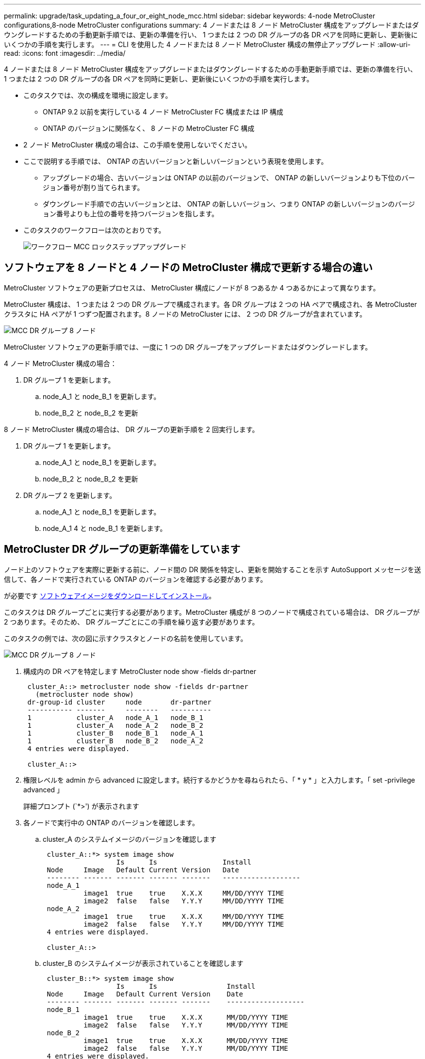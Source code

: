 ---
permalink: upgrade/task_updating_a_four_or_eight_node_mcc.html 
sidebar: sidebar 
keywords: 4-node MetroCluster configurations,8-node MetroCluster configurations 
summary: 4 ノードまたは 8 ノード MetroCluster 構成をアップグレードまたはダウングレードするための手動更新手順では、更新の準備を行い、 1 つまたは 2 つの DR グループの各 DR ペアを同時に更新し、更新後にいくつかの手順を実行します。 
---
= CLI を使用した 4 ノードまたは 8 ノード MetroCluster 構成の無停止アップグレード
:allow-uri-read: 
:icons: font
:imagesdir: ../media/


[role="lead"]
4 ノードまたは 8 ノード MetroCluster 構成をアップグレードまたはダウングレードするための手動更新手順では、更新の準備を行い、 1 つまたは 2 つの DR グループの各 DR ペアを同時に更新し、更新後にいくつかの手順を実行します。

* このタスクでは、次の構成を環境に設定します。
+
** ONTAP 9.2 以前を実行している 4 ノード MetroCluster FC 構成または IP 構成
** ONTAP のバージョンに関係なく、 8 ノードの MetroCluster FC 構成


* 2 ノード MetroCluster 構成の場合は、この手順を使用しないでください。
* ここで説明する手順では、 ONTAP の古いバージョンと新しいバージョンという表現を使用します。
+
** アップグレードの場合、古いバージョンは ONTAP の以前のバージョンで、 ONTAP の新しいバージョンよりも下位のバージョン番号が割り当てられます。
** ダウングレード手順での古いバージョンとは、 ONTAP の新しいバージョン、つまり ONTAP の新しいバージョンのバージョン番号よりも上位の番号を持つバージョンを指します。


* このタスクのワークフローは次のとおりです。
+
image::../media/workflow_mcc_lockstep_upgrade.gif[ワークフロー MCC ロックステップアップグレード]





== ソフトウェアを 8 ノードと 4 ノードの MetroCluster 構成で更新する場合の違い

MetroCluster ソフトウェアの更新プロセスは、 MetroCluster 構成にノードが 8 つあるか 4 つあるかによって異なります。

MetroCluster 構成は、 1 つまたは 2 つの DR グループで構成されます。各 DR グループは 2 つの HA ペアで構成され、各 MetroCluster クラスタに HA ペアが 1 つずつ配置されます。8 ノードの MetroCluster には、 2 つの DR グループが含まれています。

image::../media/mcc_dr_groups_8_node.gif[MCC DR グループ 8 ノード]

MetroCluster ソフトウェアの更新手順では、一度に 1 つの DR グループをアップグレードまたはダウングレードします。

4 ノード MetroCluster 構成の場合：

. DR グループ 1 を更新します。
+
.. node_A_1 と node_B_1 を更新します。
.. node_B_2 と node_B_2 を更新




8 ノード MetroCluster 構成の場合は、 DR グループの更新手順を 2 回実行します。

. DR グループ 1 を更新します。
+
.. node_A_1 と node_B_1 を更新します。
.. node_B_2 と node_B_2 を更新


. DR グループ 2 を更新します。
+
.. node_A_1 と node_B_1 を更新します。
.. node_A_1 4 と node_B_1 を更新します。






== MetroCluster DR グループの更新準備をしています

ノード上のソフトウェアを実際に更新する前に、ノード間の DR 関係を特定し、更新を開始することを示す AutoSupport メッセージを送信して、各ノードで実行されている ONTAP のバージョンを確認する必要があります。

が必要です xref:task_download_and_install_ontap_software_image.html[ソフトウェアイメージをダウンロードしてインストール]。

このタスクは DR グループごとに実行する必要があります。MetroCluster 構成が 8 つのノードで構成されている場合は、 DR グループが 2 つあります。そのため、 DR グループごとにこの手順を繰り返す必要があります。

このタスクの例では、次の図に示すクラスタとノードの名前を使用しています。

image::../media/mcc_dr_groups_8_node.gif[MCC DR グループ 8 ノード]

. 構成内の DR ペアを特定します MetroCluster node show -fields dr-partner
+
[listing]
----
 cluster_A::> metrocluster node show -fields dr-partner
   (metrocluster node show)
 dr-group-id cluster     node       dr-partner
 ----------- -------     --------   ----------
 1           cluster_A   node_A_1   node_B_1
 1           cluster_A   node_A_2   node_B_2
 1           cluster_B   node_B_1   node_A_1
 1           cluster_B   node_B_2   node_A_2
 4 entries were displayed.

 cluster_A::>
----
. 権限レベルを admin から advanced に設定します。続行するかどうかを尋ねられたら、「 * y * 」と入力します。「 set -privilege advanced 」
+
詳細プロンプト (`*>') が表示されます

. 各ノードで実行中の ONTAP のバージョンを確認します。
+
.. cluster_A のシステムイメージのバージョンを確認します
+
[listing]
----
 cluster_A::*> system image show
                  Is      Is                Install
 Node     Image   Default Current Version   Date
 -------- ------- ------- ------- -------   -------------------
 node_A_1
          image1  true    true    X.X.X     MM/DD/YYYY TIME
          image2  false   false   Y.Y.Y     MM/DD/YYYY TIME
 node_A_2
          image1  true    true    X.X.X     MM/DD/YYYY TIME
          image2  false   false   Y.Y.Y     MM/DD/YYYY TIME
 4 entries were displayed.

 cluster_A::>
----
.. cluster_B のシステムイメージが表示されていることを確認します
+
[listing]
----
 cluster_B::*> system image show
                  Is      Is                 Install
 Node     Image   Default Current Version    Date
 -------- ------- ------- ------- -------    -------------------
 node_B_1
          image1  true    true    X.X.X      MM/DD/YYYY TIME
          image2  false   false   Y.Y.Y      MM/DD/YYYY TIME
 node_B_2
          image1  true    true    X.X.X      MM/DD/YYYY TIME
          image2  false   false   Y.Y.Y      MM/DD/YYYY TIME
 4 entries were displayed.

 cluster_B::>
----


. AutoSupport 通知をトリガーします。 AutoSupport invoke -node * -type all -message "starting_NDU"
+
この AutoSupport 通知には、更新前のシステムステータスの記録が含まれます。これにより、更新処理で問題が発生した場合に役立つトラブルシューティング情報が保存されます。

+
AutoSupport メッセージを送信するようにクラスタが設定されていない場合は、通知のコピーがローカルに保存されます。

. 最初のセットに含まれる各ノードについて、ターゲットの ONTAP ソフトウェアイメージをデフォルトのイメージとして設定します。「 system image modify ｛ -node nodename -iscurrent false ｝ -isdefault true
+
このコマンドでは、拡張クエリを使用して、代替イメージとしてインストールされるターゲットのソフトウェアイメージがノードのデフォルトのイメージになるように変更します。

. ターゲットの ONTAP ソフトウェアイメージがデフォルトのイメージとして設定されたことを確認します。
+
.. cluster_A 上のイメージを確認します : 'system image show'
+
次の例では、 image2 が新しい ONTAP バージョンで、最初のセットに含まれる各ノードでデフォルトのイメージとして設定されています。

+
[listing]
----
 cluster_A::*> system image show
                  Is      Is              Install
 Node     Image   Default Current Version Date
 -------- ------- ------- ------- ------- -------------------
 node_A_1
          image1  false   true    X.X.X   MM/DD/YYYY TIME
          image2  true    false   Y.Y.Y   MM/DD/YYYY TIME
 node_A_2
          image1  false   true    X.X.X   MM/DD/YYYY TIME
          image2  true   false   Y.Y.Y   MM/DD/YYYY TIME

 2 entries were displayed.
----
.. cluster_B のイメージを確認します : 'system image show
+
次の例では、最初のセットに含まれる各ノードで、ターゲットのバージョンがデフォルトのイメージとして設定されています。

+
[listing]
----
 cluster_B::*> system image show
                  Is      Is              Install
 Node     Image   Default Current Version Date
 -------- ------- ------- ------- ------- -------------------
 node_A_1
          image1  false   true    X.X.X   MM/DD/YYYY TIME
          image2  true    false   Y.Y.Y   MM/YY/YYYY TIME
 node_A_2
          image1  false   true    X.X.X   MM/DD/YYYY TIME
          image2  true    false   Y.Y.Y   MM/DD/YYYY TIME

 2 entries were displayed.
----


. アップグレード対象のノードが各ノードに対して 2 回、現在クライアントにサービスを提供しているかどうかを確認します。「 system node run -node target-node-command uptime 」
+
uptime コマンドは、ノードの前回のブート以降に NFS 、 CIFS 、 FC 、および iSCSI の各クライアントに対してノードが実行した処理総数を表示します。プロトコルごとにコマンドを 2 回実行して、処理数が増加しているかどうかを確認する必要があります。増加している場合は、そのプロトコルのクライアントに対してノードが現在処理を行っています。増加していない場合は、そのプロトコルのクライアントに対してノードは現在処理を行っていません。

+
* 注：ノードのアップグレード後にクライアントトラフィックが再開したことを確認できるように、クライアントの処理数が増加しているプロトコルをそれぞれ書き留めておいてください。

+
次の例は、 NFS 、 CIFS 、 FC 、および iSCSI の処理が含まれるノードを示しています。ただし、ノードは現在 NFS クライアントと iSCSI クライアントに対してのみ処理を行っています。

+
[listing]
----
 cluster_x::> system node run -node node0 -command uptime
   2:58pm up  7 days, 19:16 800000260 NFS ops, 1017333 CIFS ops, 0 HTTP ops, 40395 FCP ops, 32810 iSCSI ops

 cluster_x::> system node run -node node0 -command uptime
   2:58pm up  7 days, 19:17 800001573 NFS ops, 1017333 CIFS ops, 0 HTTP ops, 40395 FCP ops, 32815 iSCSI ops
----




== MetroCluster DR グループ内の最初の DR ペアの更新

ONTAP の新しいバージョンをノードの現在のバージョンにするには、ノードのテイクオーバーとギブバックを正しい順序で行う必要があります。

すべてのノードで古いバージョンの ONTAP を実行している必要があります。

このタスクでは、 node_A_1 と node_B_1 を更新します。

最初の DR グループの ONTAP ソフトウェアを更新済みで、 8 ノード MetroCluster 構成内の 2 つ目の DR グループを更新する場合は、この手順で node_A_3 と node_B_1 を更新します。

. MetroCluster Tiebreaker ソフトウェアが有効になっている場合は、無効にします。
. HA ペアの各ノードについて、自動ギブバックを無効にします。「 storage failover modify -node target-node-auto-giveback false
+
このコマンドは HA ペアのノードごとに実行する必要があります。

. 自動ギブバックが無効になっていることを確認します。「 storage failover show -fields auto-giveback 」
+
次の例は、両方のノードで自動ギブバックが無効になっていることを示しています。

+
[listing]
----
 cluster_x::> storage failover show -fields auto-giveback
 node     auto-giveback
 -------- -------------
 node_x_1 false
 node_x_2 false
 2 entries were displayed.
----
. 各コントローラの I/O が 50% を超えないようにします。コントローラあたりの CPU 使用率が 50% を超えないようにします。
. cluster_A のターゲットノードのテイクオーバーを開始します。
+
テイクオーバーされたノードを新しいソフトウェアイメージでブートするには通常のテイクオーバーが必要なため、 -option immediate パラメータは指定しないでください。

+
.. cluster_A (node_A_1 の ) 上の DR パートナーをテイクオーバーします「 storage failover takeover -ofnode node_A_1
+
ノードがブートし、「 Waiting for giveback 」状態になります。

+

NOTE: AutoSupport が有効な場合は、ノードがクラスタクォーラムのメンバーでないことを示す AutoSupport メッセージが送信されます。この通知を無視し、アップグレードを続行してかまいません。

.. テイクオーバーが正常に完了したことを確認します。「 storage failover show
+
次の例は、テイクオーバーが正常に完了したことを示しています。node_A_1 は「 Waiting for giveback 」状態、 node_A_1 は「 In takeover 」状態です。

+
[listing]
----
 cluster1::> storage failover show
                               Takeover
 Node           Partner        Possible State Description
 -------------- -------------- -------- -------------------------------------
 node_A_1       node_A_2       -        Waiting for giveback (HA mailboxes)
 node_A_2       node_A_1       false    In takeover
 2 entries were displayed.
----


. cluster_B （ node_B_1 ）の DR パートナーをテイクオーバーします。
+
テイクオーバーされたノードを新しいソフトウェアイメージでブートするには通常のテイクオーバーが必要なため、 -option immediate パラメータは指定しないでください。

+
.. node_B_1 をテイクオーバーします。「 storage failover takeover -ofnode node_B_1
+
ノードがブートし、「 Waiting for giveback 」状態になります。

+

NOTE: AutoSupport が有効な場合は、ノードがクラスタクォーラムのメンバーでないことを示す AutoSupport メッセージが送信されます。この通知を無視し、アップグレードを続行してかまいません。

.. テイクオーバーが正常に完了したことを確認します。「 storage failover show
+
次の例は、テイクオーバーが正常に完了したことを示しています。node_B_1 が「 Waiting for giveback 」状態、 node_B_2 が「 In takeover 」状態です。

+
[listing]
----
 cluster1::> storage failover show
                               Takeover
 Node           Partner        Possible State Description
 -------------- -------------- -------- -------------------------------------
 node_B_1       node_B_2       -        Waiting for giveback (HA mailboxes)
 node_B_2       node_B_1       false    In takeover
 2 entries were displayed.
----


. 8 分以上待ってから、次の条件を満たしていることを確認します。
+
** クライアントのマルチパス（導入している場合）が安定している。
** クライアントがテイクオーバー中に発生した I/O の中断から回復している。
+
回復までの時間はクライアントによって異なり、クライアントアプリケーションの特性によっては 8 分以上かかることもあります。



. アグリゲートをターゲットノードに戻します。
+
MetroCluster IP 構成を ONTAP 9.5 以降にアップグレードすると、アグリゲートの状態は短時間 degraded になったあとに再同期されて mirrored に戻ります。

+
.. アグリゲートを cluster_A の DR パートナーにギブバックします。「 storage failover giveback – ofnode node_A_1
.. アグリゲートを cluster_B の DR パートナーにギブバックします。「 storage failover giveback – ofnode node_B_1
+
ギブバック処理では、最初にルートアグリゲートがノードに戻され、そのノードのブートが完了するとルート以外のアグリゲートが戻されます。



. 両方のクラスタで次のコマンドを実行して、すべてのアグリゲートが戻されたことを確認します。「 storage failover show-giveback
+
Giveback Status フィールドにギブバックするアグリゲートがないことが示されている場合は、すべてのアグリゲートが戻されています。ギブバックが拒否された場合は、コマンドによってギブバックの進捗が表示され、ギブバックを拒否したサブシステムも表示されます。

. いずれかのアグリゲートが戻されていない場合は、次の手順を実行します。
+
.. 拒否された回避策を確認して、「 ve to 」状態に対処するか、拒否を無視するかを決定します。
.. 必要に応じて、エラーメッセージに記載されている「宛」の状態に対処し、特定された処理が正常に終了するようにします。
.. storage failover giveback コマンドを再度入力します。
+
「 "" ～ "" 」条件をオーバーライドする場合は、 -override-vetoes パラメータを true に設定します。



. 8 分以上待ってから、次の条件を満たしていることを確認します。
+
** クライアントのマルチパス（導入している場合）が安定している。
** クライアントがギブバック中に発生した I/O の中断から回復している。
+
回復までの時間はクライアントによって異なり、クライアントアプリケーションの特性によっては 8 分以上かかることもあります。



. 権限レベルを admin から advanced に設定します。続行するかどうかを尋ねられたら、「 * y * 」と入力します。「 set -privilege advanced 」
+
詳細プロンプト (`*>') が表示されます

. cluster_A のシステムイメージのバージョンを確認します
+
次の例は、 System image2 が node_A_1 のデフォルトおよび現在のバージョンであることを示しています。

+
[listing]
----
 cluster_A::*> system image show
                  Is      Is               Install
 Node     Image   Default Current Version  Date
 -------- ------- ------- ------- -------- -------------------
 node_A_1
          image1  false   false    X.X.X   MM/DD/YYYY TIME
          image2  true    true     Y.Y.Y   MM/DD/YYYY TIME
 node_A_2
          image1  false   true     X.X.X   MM/DD/YYYY TIME
          image2  true    false    Y.Y.Y   MM/DD/YYYY TIME
 4 entries were displayed.

 cluster_A::>
----
. cluster_B のシステムイメージが表示されていることを確認します
+
次の例は、 System image2 （ ONTAP 9.0.0 ）が node_A_1 のデフォルトおよび現在のバージョンであることを示しています。

+
[listing]
----
 cluster_A::*> system image show
                  Is      Is               Install
 Node     Image   Default Current Version  Date
 -------- ------- ------- ------- -------- -------------------
 node_B_1
          image1  false   false    X.X.X   MM/DD/YYYY TIME
          image2  true    true     Y.Y.Y   MM/DD/YYYY TIME
 node_B_2
          image1  false   true     X.X.X   MM/DD/YYYY TIME
          image2  true    false    Y.Y.Y   MM/DD/YYYY TIME
 4 entries were displayed.

 cluster_A::>
----




== MetroCluster DR グループ内の 2 つ目の DR ペアの更新

ONTAP の新しいバージョンをノードの現在のバージョンにするには、ノードのテイクオーバーとギブバックを正しい順序で行う必要があります。

最初の DR ペア（ node_A_1 と node_B_1 ）をアップグレードしておく必要があります。

このタスクでは、 node_B_2 と node_B_2 が更新されます。

最初の DR グループの ONTAP ソフトウェアを更新済みで、 8 ノード MetroCluster 構成内の 2 つ目の DR グループを更新する場合は、この手順で node_A_4 と node_B_1 を更新します。

. cluster_A のターゲットノードのテイクオーバーを開始します。
+
テイクオーバーされたノードを新しいソフトウェアイメージでブートするには通常のテイクオーバーが必要なため、 -option immediate パラメータは指定しないでください。

+
.. cluster_A の DR パートナーをテイクオーバーします。
+
「 storage failover takeover -ofnode node_A_1 」 -option allow-version-mismatch

+

NOTE: ONTAP 9.0 から ONTAP 9.1 にアップグレードする場合、またはパッチをアップグレードする場合、「 allow-version-mismatch 」オプションは必要ありません。

+
ノードがブートし、「 Waiting for giveback 」状態になります。

+
AutoSupport が有効な場合は、ノードがクラスタクォーラムのメンバーでないことを示す AutoSupport メッセージが送信されます。この通知を無視し、アップグレードを続行してかまいません。

.. テイクオーバーが正常に完了したことを確認します。「 storage failover show
+
次の例は、テイクオーバーが正常に完了したことを示しています。Node_a_2 の状態が Waiting for giveback 、 node_A_1 の状態が In takeover になっています。

+
[listing]
----
cluster1::> storage failover show
                              Takeover
Node           Partner        Possible State Description
-------------- -------------- -------- -------------------------------------
node_A_1       node_A_2       false    In takeover
node_A_2       node_A_1       -        Waiting for giveback (HA mailboxes)
2 entries were displayed.
----


. cluster_B のターゲットノードのテイクオーバーを開始します。
+
テイクオーバーされたノードを新しいソフトウェアイメージでブートするには通常のテイクオーバーが必要なため、 -option immediate パラメータは指定しないでください。

+
.. cluster_B （ node_B_2 ）の DR パートナーをテイクオーバーします。
+
[cols="2*"]
|===
| アップグレード前のバージョン | 入力するコマンド 


 a| 
ONTAP 9.2 または ONTAP 9.1
 a| 
「 storage failover takeover -ofnode node_B_1



 a| 
ONTAP 9.0 または Data ONTAP 8.3.x
 a| 
「 storage failover takeover -ofnode node_name -option allow-version mismatch 」注： ONTAP 9.0 から ONTAP 9.1 へのアップグレードやパッチのアップグレードに「 allow-version-mismatch 」オプションは必要ありません。

|===




ノードがブートし、「 Waiting for giveback 」状態になります。

+ 注： AutoSupport が有効な場合、ノードがクラスタクォーラムのメンバーでないことを示す AutoSupport メッセージが送信されます。この通知を無視し、アップグレードを続行してかまいません。

. テイクオーバーが正常に完了したことを確認します。「 storage failover show
+
次の例は、テイクオーバーが正常に完了したことを示しています。node_B_2 は「 Waiting for giveback 」状態、 node_B_1 は「 In takeover 」状態です。

+
[listing]
----
cluster1::> storage failover show
                              Takeover
Node           Partner        Possible State Description
-------------- -------------- -------- -------------------------------------
node_B_1       node_B_2       false    In takeover
node_B_2       node_B_1       -        Waiting for giveback (HA mailboxes)
2 entries were displayed.
----
+
.. 8 分以上待ってから、次の条件を満たしていることを確認します。
+
*** クライアントのマルチパス（導入している場合）が安定している。
*** クライアントがテイクオーバー中に発生した I/O の中断から回復している。
+
回復までの時間はクライアントによって異なり、クライアントアプリケーションの特性によっては 8 分以上かかることもあります。



.. アグリゲートをターゲットノードに戻します。
+
MetroCluster IP 構成を ONTAP 9.5 にアップグレードすると、アグリゲートの状態は短時間 degraded になったあとに再同期されて mirrored に戻ります。



. アグリゲートを cluster_A の DR パートナーにギブバックします。「 storage failover giveback – ofnode node_A_1 _a_2
. アグリゲートを cluster_B の DR パートナーにギブバックします。「 storage failover giveback – ofnode node_B_1
+
ギブバック処理では、最初にルートアグリゲートがノードに戻され、そのノードのブートが完了するとルート以外のアグリゲートが戻されます。

+
.. 両方のクラスタで次のコマンドを実行して、すべてのアグリゲートが戻されたことを確認します。「 storage failover show-giveback
+
Giveback Status フィールドにギブバックするアグリゲートがないことが示されている場合は、すべてのアグリゲートが戻されています。ギブバックが拒否された場合は、コマンドによってギブバックの進捗が表示され、ギブバックを拒否したサブシステムも表示されます。

.. いずれかのアグリゲートが戻されていない場合は、次の手順を実行します。


. 拒否された回避策を確認して、「 ve to 」状態に対処するか、拒否を無視するかを決定します。
. 必要に応じて、エラーメッセージに記載されている「宛」の状態に対処し、特定された処理が正常に終了するようにします。
. storage failover giveback コマンドを再度入力します。
+
「 "" ～ "" 」条件をオーバーライドする場合は、 -override-vetoes パラメータを true に設定します。。8 分以上待ってから、次の状態を確認します。 ** クライアントマルチパス（導入している場合）が安定している。** クライアントはギブバック中に発生した I/O の中断から回復しています。

+
+ リカバリ時間はクライアントによって異なり、クライアントアプリケーションの特性によっては 8 分以上かかることもあります。

+
.. 権限レベルを admin から advanced に設定します。続行するかどうかを尋ねられたら、「 * y * 」と入力します。「 set -privilege advanced 」
+
詳細プロンプト (`*>') が表示されます

.. cluster_A のシステムイメージのバージョンを確認します
+
次の例は、 System image2 （ターゲットの ONTAP イメージ）が node_A_2 のデフォルトおよび現在のバージョンであることを示しています。

+
[listing]
----
cluster_B::*> system image show
                 Is      Is                 Install
Node     Image   Default Current Version    Date
-------- ------- ------- ------- ---------- -------------------
node_A_1
         image1  false   false    X.X.X     MM/DD/YYYY TIME
         image2  true    true     Y.Y.Y     MM/DD/YYYY TIME
node_A_2
         image1  false   false    X.X.X     MM/DD/YYYY TIME
         image2  true    true     Y.Y.Y     MM/DD/YYYY TIME
4 entries were displayed.

cluster_A::>
----
.. cluster_B のシステムイメージが表示されていることを確認します
+
次の例は、 System image2 （ターゲットの ONTAP イメージ）が node_B_2 のデフォルトおよび現在のバージョンであることを示しています。

+
[listing]
----
cluster_B::*> system image show
                 Is      Is                 Install
Node     Image   Default Current Version    Date
-------- ------- ------- ------- ---------- -------------------
node_B_1
         image1  false   false    X.X.X     MM/DD/YYYY TIME
         image2  true    true     Y.Y.Y     MM/DD/YYYY TIME
node_B_2
         image1  false   false    X.X.X     MM/DD/YYYY TIME
         image2  true    true     Y.Y.Y     MM/DD/YYYY TIME
4 entries were displayed.

cluster_A::>
----
.. HA ペアの各ノードで自動ギブバックを有効にします。「 storage failover modify -node target-node-auto-giveback true
+
このコマンドは HA ペアのノードごとに実行する必要があります。

.. 自動ギブバックが有効になっていることを確認します。「 storage failover show -fields auto-giveback 」
+
次の例では、両方のノードで自動ギブバックが有効になっています。

+
[listing]
----
cluster_x::> storage failover show -fields auto-giveback
node     auto-giveback
-------- -------------
node_x_1 true
node_x_2 true
2 entries were displayed.
----



